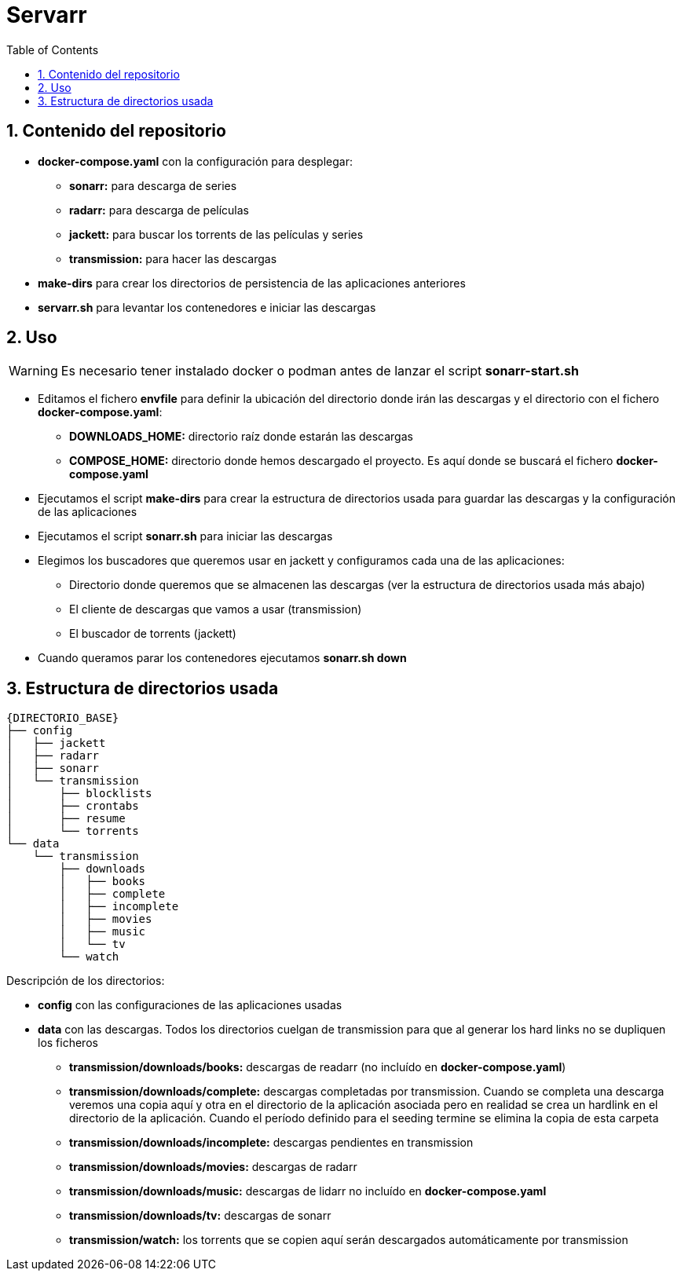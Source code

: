 :icons: font
:source-highlighter: highlightjs
:sectnums:
:toc:


= Servarr

== Contenido del repositorio

* *docker-compose.yaml* con la configuración para desplegar:
** *sonarr:* para descarga de series
** *radarr:* para descarga de películas
** *jackett:* para buscar los torrents de las películas y series
** *transmission:* para hacer las descargas
* *make-dirs* para crear los directorios de persistencia de las aplicaciones anteriores
* *servarr.sh* para levantar los contenedores e iniciar las descargas

== Uso

[WARNING]
Es necesario tener instalado docker o podman antes de lanzar el script *sonarr-start.sh*

* Editamos el fichero *envfile* para definir la ubicación del directorio donde irán las descargas y el directorio con el fichero *docker-compose.yaml*:
** *DOWNLOADS_HOME:* directorio raíz donde estarán las descargas
** *COMPOSE_HOME:* directorio donde hemos descargado el proyecto. Es aquí donde se buscará el fichero *docker-compose.yaml*
* Ejecutamos el script *make-dirs* para crear la estructura de directorios usada para guardar las descargas y la configuración de las aplicaciones
* Ejecutamos el script *sonarr.sh* para iniciar las descargas
* Elegimos los buscadores que queremos usar en jackett y configuramos cada una de las aplicaciones:
** Directorio donde queremos que se almacenen las descargas (ver la estructura de directorios usada más abajo)
** El cliente de descargas que vamos a usar (transmission)
** El buscador de torrents (jackett)
* Cuando queramos parar los contenedores ejecutamos *sonarr.sh down*


== Estructura de directorios usada

----
{DIRECTORIO_BASE}
├── config
│   ├── jackett
│   ├── radarr
│   ├── sonarr
│   └── transmission
│       ├── blocklists
│       ├── crontabs
│       ├── resume
│       └── torrents
└── data
    └── transmission
        ├── downloads
        │   ├── books
        │   ├── complete
        │   ├── incomplete
        │   ├── movies
        │   ├── music
        │   └── tv
        └── watch

----

Descripción de los directorios:

* *config* con las configuraciones de las aplicaciones usadas
* *data* con las descargas. Todos los directorios cuelgan de transmission para que al generar los hard links no se dupliquen los ficheros
** *transmission/downloads/books:* descargas de readarr (no incluído en *docker-compose.yaml*)
** *transmission/downloads/complete:* descargas completadas por transmission. Cuando se completa una descarga veremos una copia aquí y otra en el directorio de la aplicación asociada pero en realidad se crea un hardlink en el directorio de la aplicación. Cuando el período definido para el seeding termine se elimina la copia de esta carpeta
** *transmission/downloads/incomplete:* descargas pendientes en transmission
** *transmission/downloads/movies:* descargas de radarr
** *transmission/downloads/music:* descargas de lidarr ((no incluído en *docker-compose.yaml*))
** *transmission/downloads/tv:* descargas de sonarr
** *transmission/watch:* los torrents que se copien aquí serán descargados automáticamente por transmission
